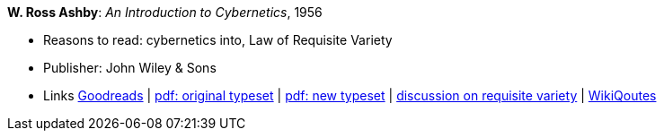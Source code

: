*W. Ross Ashby*: _An Introduction to Cybernetics_, 1956

* Reasons to read: cybernetics into, Law of Requisite Variety
* Publisher: John Wiley & Sons
* Links
    link:https://www.goodreads.com/book/show/583911.An_Introduction_to_Cybernetics?ac=1&from_search=true[Goodreads] |
    link:https://archive.org/details/introductiontocy00ashb[pdf: original typeset] |
    link:http://pespmc1.vub.ac.be/books/IntroCyb.pdf[pdf: new typeset] |
    link:https://www.panarchy.org/ashby/variety.1956.html[discussion on requisite variety] |
    link:https://en.wikiquote.org/wiki/W._Ross_Ashby[WikiQoutes]
ifdef::local[]
* Local links:
    link:/library/book/1950/ashby-w-ross-intro_cybernetics-1956.pdf[PDF orig] |
    link:/library/book/1950/ashby-w-ross-intro_cybernetics-1956-new.pdf[PDF new] 
endif::[]

